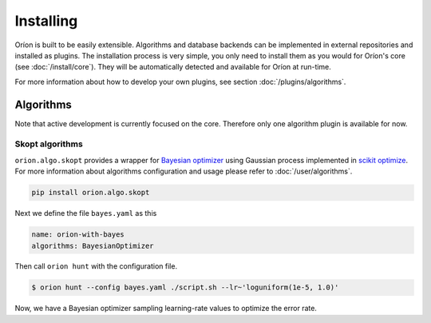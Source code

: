 **********
Installing
**********

Oríon is built to be easily extensible. Algorithms and database backends can be implemented in
external repositories and installed as plugins. The installation process is very simple, you only
need to install them as you would for Oríon's core (see :doc:`/install/core`). They will be
automatically detected and available for Oríon at run-time.

For more information about how to develop your own plugins, see section :doc:`/plugins/algorithms`.

Algorithms
==========

Note that active development is currently focused on the core. Therefore only one algorithm plugin
is available for now.

Skopt algorithms
----------------

``orion.algo.skopt`` provides a wrapper for `Bayesian optimizer`_ using Gaussian process implemented
in `scikit optimize`_. For more information about algorithms configuration and usage please refer to
:doc:`/user/algorithms`.

.. _scikit optimize: https://scikit-optimize.github.io/
.. _bayesian optimizer: https://scikit-optimize.github.io/#skopt.Optimizer

.. code-block:: sh

   pip install orion.algo.skopt


Next we define the file ``bayes.yaml`` as this

.. code-block:: yaml

     name: orion-with-bayes
     algorithms: BayesianOptimizer

Then call ``orion hunt`` with the configuration file.

.. code-block:: bash

    $ orion hunt --config bayes.yaml ./script.sh --lr~'loguniform(1e-5, 1.0)'

Now, we have a Bayesian optimizer sampling learning-rate values to optimize the error rate.
